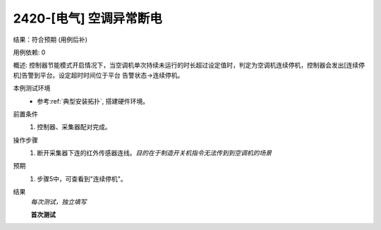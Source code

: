 2420-[电气] 空调异常断电
================================

结果：符合预期 (用例后补)

用例依赖: 0

概述: 控制器节能模式开启情况下，当空调机单次持续未运行的时长超过设定值时，判定为空调机连续停机，控制器会发出[连续停机]告警到平台。设定超时时间位于平台 告警状态->连续停机。

本例测试环境
    * 参考\ :ref:`典型安装拓扑`, 搭建硬件环境。

前置条件
    #. 控制器、采集器配对完成。

操作步骤
    1. 断开采集器下连的红外传感器连线。\ *目的在于制造开关机指令无法传到到空调机的场景*

预期
    1. 步骤5中，可查看到"连续停机"。

结果
    *每次测试，独立填写*

    **首次测试**
    